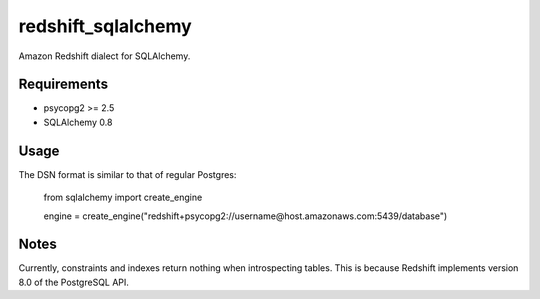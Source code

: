 redshift_sqlalchemy
===================

Amazon Redshift dialect for SQLAlchemy.

.. image:: https://travis-ci.org/graingert/redshift_sqlalchemy.png?branch=master

Requirements
-------------
* psycopg2 >= 2.5
* SQLAlchemy 0.8


Usage
-----
The DSN format is similar to that of regular Postgres:

	from sqlalchemy import create_engine
	
	engine = create_engine("redshift+psycopg2://username@host.amazonaws.com:5439/database")

Notes
-----

Currently, constraints and indexes return nothing when introspecting tables. This is because Redshift implements version 8.0 of the PostgreSQL API.

